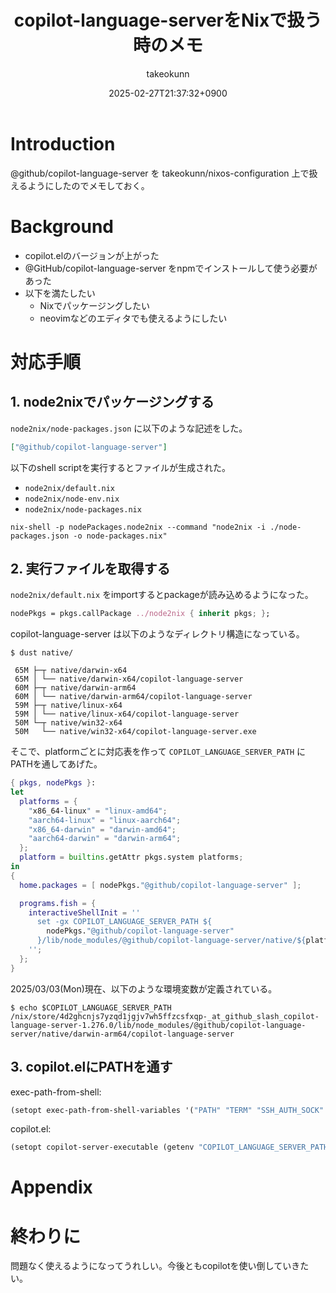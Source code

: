 :PROPERTIES:
:ID:       563AB844-EA99-473E-A9FD-BB6975CD5D12
:END:
#+TITLE: copilot-language-serverをNixで扱う時のメモ
#+AUTHOR: takeokunn
#+DESCRIPTION: description
#+DATE: 2025-02-27T21:37:32+0900
#+HUGO_BASE_DIR: ../../
#+HUGO_CATEGORIES: fleeting
#+HUGO_SECTION: posts/fleeting
#+HUGO_TAGS: fleeting emacs nix
#+HUGO_DRAFT: true
#+STARTUP: content
#+STARTUP: fold
* Introduction

@github/copilot-language-server を takeokunn/nixos-configuration 上で扱えるようにしたのでメモしておく。

* Background

- copilot.elのバージョンが上がった
- @GitHub/copilot-language-server をnpmでインストールして使う必要があった
- 以下を満たしたい
  - Nixでパッケージングしたい
  - neovimなどのエディタでも使えるようにしたい

* 対応手順
** 1. node2nixでパッケージングする

=node2nix/node-packages.json= に以下のような記述をした。

#+begin_src json
  ["@github/copilot-language-server"]
#+end_src


以下のshell scriptを実行するとファイルが生成された。

- =node2nix/default.nix=
- =node2nix/node-env.nix=
- =node2nix/node-packages.nix=

#+begin_src console
  nix-shell -p nodePackages.node2nix --command "node2nix -i ./node-packages.json -o node-packages.nix"
#+end_src
** 2. 実行ファイルを取得する

=node2nix/default.nix= をimportするとpackageが読み込めるようになった。

#+begin_src nix
  nodePkgs = pkgs.callPackage ../node2nix { inherit pkgs; };
#+end_src


copilot-language-server は以下のようなディレクトリ構造になっている。

#+begin_src console
  $ dust native/

   65M ├─┬ native/darwin-x64
   65M │ └── native/darwin-x64/copilot-language-server
   60M ├─┬ native/darwin-arm64
   60M │ └── native/darwin-arm64/copilot-language-server
   59M ├─┬ native/linux-x64
   59M │ └── native/linux-x64/copilot-language-server
   50M └─┬ native/win32-x64
   50M   └── native/win32-x64/copilot-language-server.exe
#+end_src

そこで、platformごとに対応表を作って =COPILOT_LANGUAGE_SERVER_PATH= にPATHを通してあげた。

#+begin_src nix
  { pkgs, nodePkgs }:
  let
    platforms = {
      "x86_64-linux" = "linux-amd64";
      "aarch64-linux" = "linux-aarch64";
      "x86_64-darwin" = "darwin-amd64";
      "aarch64-darwin" = "darwin-arm64";
    };
    platform = builtins.getAttr pkgs.system platforms;
  in
  {
    home.packages = [ nodePkgs."@github/copilot-language-server" ];

    programs.fish = {
      interactiveShellInit = ''
        set -gx COPILOT_LANGUAGE_SERVER_PATH ${
          nodePkgs."@github/copilot-language-server"
        }/lib/node_modules/@github/copilot-language-server/native/${platform}/copilot-language-server
      '';
    };
  }
#+end_src

2025/03/03(Mon)現在、以下のような環境変数が定義されている。

#+begin_src console
  $ echo $COPILOT_LANGUAGE_SERVER_PATH
  /nix/store/4d2ghcnjs7yzqd1jgjv7wh5ffzcsfxqp-_at_github_slash_copilot-language-server-1.276.0/lib/node_modules/@github/copilot-language-server/native/darwin-arm64/copilot-language-server
#+end_src
** 3. copilot.elにPATHを通す

exec-path-from-shell:

#+begin_src emacs-lisp
  (setopt exec-path-from-shell-variables '("PATH" "TERM" "SSH_AUTH_SOCK" "COPILOT_LANGUAGE_SERVER_PATH"))
#+end_src

copilot.el:

#+begin_src emacs-lisp
  (setopt copilot-server-executable (getenv "COPILOT_LANGUAGE_SERVER_PATH"))
#+end_src

* Appendix
* 終わりに
問題なく使えるようになってうれしい。今後ともcopilotを使い倒していきたい。
